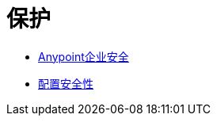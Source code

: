 = 保护

*  link:/mule-user-guide/v/3.4/anypoint-enterprise-security[Anypoint企业安全]
*  link:/mule-user-guide/v/3.4/configuring-security[配置安全性]
